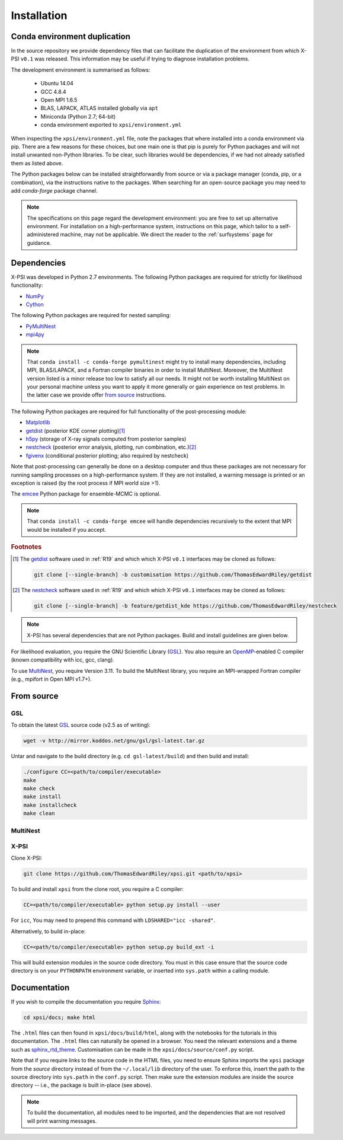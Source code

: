 .. _install:

Installation
============

Conda environment duplication
-----------------------------

In the source repository we provide dependency files that can facilitate
the duplication of the environment from which X-PSI ``v0.1`` was released.
This information may be useful if trying to diagnose installation problems.

The development environment is summarised as follows:

    * Ubuntu 14.04
    * GCC 4.8.4
    * Open MPI 1.6.5
    * BLAS, LAPACK, ATLAS installed globally via ``apt``
    * Miniconda (Python 2.7; 64-bit)
    * conda environment exported to ``xpsi/environment.yml``

When inspecting the ``xpsi/environment.yml`` file, note the packages that
where installed into a conda environment via pip. There are a few reasons
for these choices, but one main one is that pip is purely for Python
packages and will not install unwanted non-Python libraries. To be clear, such
libraries would be dependencies, if we had not already satisfied them as listed
above.

The Python packages below can be installed straightforwardly from source
or via a package manager (conda, pip, or a combination), via the instructions
native to the packages. When searching for an open-source package you may need
to add *conda-forge* package channel.

.. note::

    The specifications on this page regard the development environment:
    you are free to set up alternative environment. For installation on a
    high-performance system, instructions on this page, which tailor to a
    self-administered machine, may not be applicable. We direct the reader to
    the :ref:`surfsystems` page for guidance.

Dependencies
------------

X-PSI was developed in Python 2.7 environments. The following
Python packages are required for strictly for likelihood functionality:

* `NumPy <https://docs.scipy.org/doc/numpy/index.html>`_
* `Cython <http://cython.readthedocs.io/en/latest>`_

The following Python packages are required for nested sampling:

* `PyMultiNest <https://github.com/JohannesBuchner/PyMultiNest>`_
* `mpi4py <https://bitbucket.org/mpi4py/mpi4py/downloads/>`_

.. note::

    That ``conda install -c conda-forge pymultinest`` might try to install
    many dependencies, including MPI, BLAS/LAPACK, and a Fortran compiler
    binaries in order to install MultiNest. Moreover, the MultiNest version
    listed is a minor release too low to satisfy all our needs. It might not
    be worth installing MultiNest on your personal machine unless you want
    to apply it more generally or gain experience on test problems. In the
    latter case we provide offer `from source`__ instructions.

The following Python packages are required for full functionality of the
post-processing module:

* `Matplotlib <https://matplotlib.org/>`_
* `getdist <https://getdist.readthedocs.io/en/latest/>`_
  (posterior KDE corner plotting)\ [#]_
* `h5py <http://docs.h5py.org/en/stable/>`_
  (storage of X-ray signals computed from posterior samples)
* `nestcheck <https://nestcheck.readthedocs.io/en/latest/>`_
  (posterior error analysis, plotting, run combination, etc.)\ [#]_
* `fgivenx <https://fgivenx.readthedocs.io/en/latest/>`_
  (conditional posterior plotting; also required by nestcheck)

Note that post-processing can generally be done on a desktop computer and thus
these packages are not necessary for running sampling processes on a
high-performance system. If they are not installed, a warning message is
printed or an exception is raised (by the root process if MPI world size >1).

The `emcee <https://emcee.readthedocs.io/en/latest/>`_ Python package for
ensemble-MCMC is optional.

.. note::

    That ``conda install -c conda-forge emcee`` will handle dependencies
    recursively to the extent that MPI would be installed if you accept.

.. rubric:: Footnotes

.. [#] The getdist_ software used in :ref:`R19` and which which X-PSI ``v0.1``
       interfaces may be cloned as follows:

       .. code-block:: bash

            git clone [--single-branch] -b customisation https://github.com/ThomasEdwardRiley/getdist

.. [#] The nestcheck_ software used in :ref:`R19` and which which X-PSI ``v0.1``
       interfaces may be cloned as follows:

       .. code-block:: bash

            git clone [--single-branch] -b feature/getdist_kde https://github.com/ThomasEdwardRiley/nestcheck

.. note::

    X-PSI has several dependencies that are not Python packages. Build and
    install guidelines are given below.

For likelihood evaluation, you require the GNU Scientific Library
(`GSL <https://www.gnu.org/software/gsl/>`_). You also
require an `OpenMP`_-enabled C compiler (known compatibility with icc, gcc,
clang).

.. _OpenMP: http://www.openmp.org

To use `MultiNest`_, you require Version 3.11. To build the MultiNest library,
you require an MPI-wrapped Fortran compiler (e.g., mpifort in Open MPI v1.7+).

.. _MultiNest: https://github.com/farhanferoz/MultiNest

__ source_

.. _source:

From source
-----------

GSL
^^^

To obtain the latest GSL_ source code (v2.5 as of writing):

.. code-block:: bash

   wget -v http://mirror.koddos.net/gnu/gsl/gsl-latest.tar.gz

Untar and navigate to the build directory (e.g. ``cd gsl-latest/build``) and
then build and install:

.. code-block:: bash

    ./configure CC=<path/to/compiler/executable>
    make
    make check
    make install
    make installcheck
    make clean

MultiNest
^^^^^^^^^


X-PSI
^^^^^

Clone X-PSI:

.. code-block:: bash

    git clone https://github.com/ThomasEdwardRiley/xpsi.git <path/to/xpsi>

To build and install ``xpsi`` from the clone root, you require a C compiler:

.. code-block:: bash

    CC=<path/to/compiler/executable> python setup.py install --user

For ``icc``, You may need to prepend this command with
``LDSHARED="icc -shared"``.

Alternatively, to build in-place:

.. code-block:: bash

    CC=<path/to/compiler/executable> python setup.py build_ext -i

This will build extension modules in the source code directory. You must in
this case ensure that the source code directory is on your ``PYTHONPATH``
environment variable, or inserted into ``sys.path`` within a calling module.

Documentation
-------------

.. _Sphinx: http://www.sphinx-doc.org/en/master

If you wish to compile the documentation you require `Sphinx`_:

.. code-block:: bash

    cd xpsi/docs; make html

The ``.html`` files can then found in ``xpsi/docs/build/html``, along with the
notebooks for the tutorials in this documentation. The ``.html`` files can
naturally be opened in a browser. You need the relevant extensions and a
theme such as `sphinx_rtd_theme`_. Customisation can be made
in the ``xpsi/docs/source/conf.py`` script.

.. _sphinx_rtd_theme: https://sphinx-rtd-theme.readthedocs.io/en/latest/

Note that if you require links to the source code in the HTML files, you need
to ensure Sphinx imports the ``xpsi`` package from the *source* directory
instead of from the ``~/.local/lib`` directory of the user. To enforce this,
insert the path to the source directory into ``sys.path`` in the ``conf.py``
script. Then make sure the extension modules are inside the source directory
-- i.e., the package is built in-place (see above).

.. note::

   To build the documentation, all modules need to be imported, and the
   dependencies that are not resolved will print warning messages.
